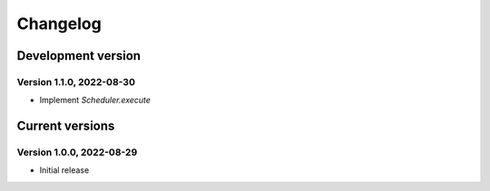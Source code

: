 =========
Changelog
=========

Development version
===================

Version 1.1.0, 2022-08-30
-------------------------

- Implement `Scheduler.execute`


Current versions
================

Version 1.0.0, 2022-08-29
-------------------------

- Initial release
